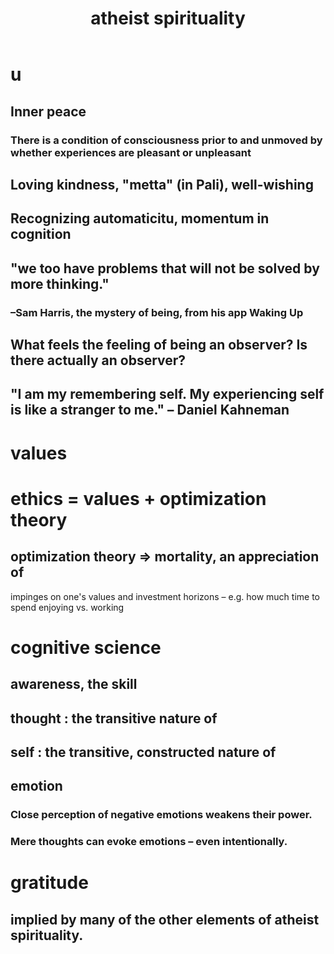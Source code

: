 :PROPERTIES:
:ID:       30f03478-6b0f-4b08-9c47-7a32c3907993
:END:
#+title: atheist spirituality
* u
** Inner peace
*** There is a condition of consciousness prior to and unmoved by whether experiences are pleasant or unpleasant
** Loving kindness, "metta" (in Pali), well-wishing
** Recognizing automaticitu, momentum in cognition
** "we too have problems that will not be solved by more thinking."
*** --Sam Harris, the mystery of being, from his app Waking Up
** What feels the feeling of being an observer? Is there actually an observer?
** "I am my remembering self. My experiencing self is like a stranger to me." -- Daniel Kahneman
* values
* ethics = values + optimization theory
** optimization theory => mortality, an appreciation of
   impinges on one's values and investment horizons --
   e.g. how much time to spend enjoying vs. working
* cognitive science
** awareness, the skill
** thought : the transitive nature of
** self : the transitive, constructed nature of
** emotion
*** Close perception of negative emotions weakens their power.
*** Mere thoughts can evoke emotions -- even intentionally.
* gratitude
** implied by many of the other elements of atheist spirituality.
